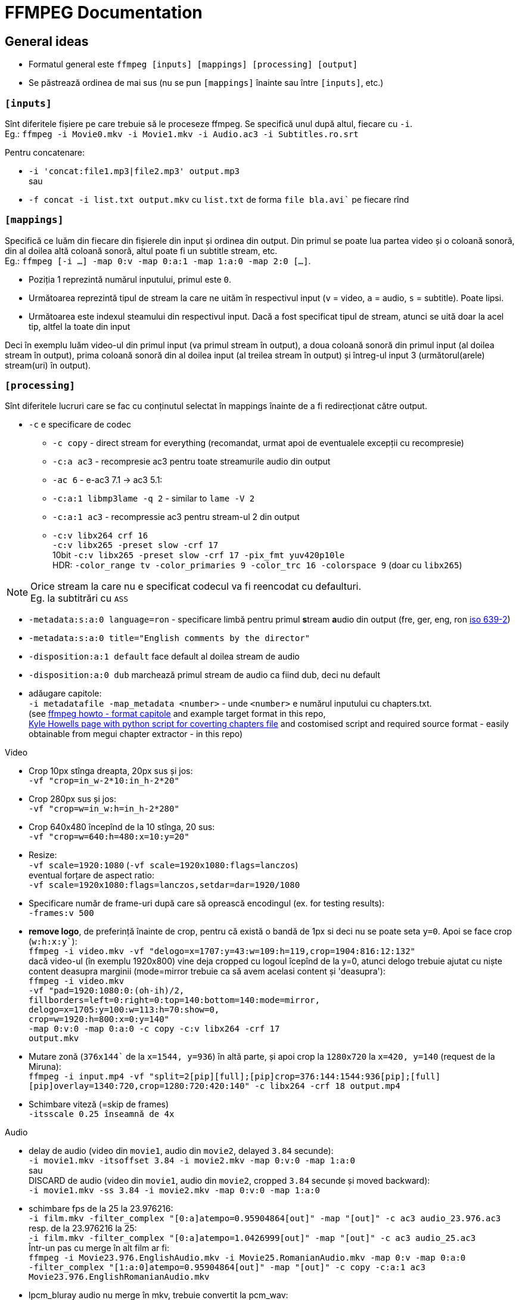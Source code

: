 = FFMPEG Documentation

:author: Valentin
:hardbreaks-option:

== General ideas
* Formatul general este `ffmpeg [inputs] [mappings] [processing] [output]`
* Se păstrează ordinea de mai sus (nu se pun `[mappings]` înainte sau între `[inputs]`, etc.)

=== `[inputs]`

Sînt diferitele fișiere pe care trebuie să le proceseze ffmpeg. Se specifică unul după altul, fiecare cu `-i`.
Eg.: `ffmpeg -i Movie0.mkv -i Movie1.mkv -i Audio.ac3 -i Subtitles.ro.srt`

Pentru concatenare:

* `-i 'concat:file1.mp3|file2.mp3' output.mp3`
sau
* `-f concat -i list.txt output.mkv` cu `list.txt` de forma `file bla.avi`` pe fiecare rînd


=== `[mappings]`
Specifică ce luăm din fiecare din fișierele din input și ordinea din output. Din primul se poate lua partea video și o coloană sonoră, din al doilea altă coloană sonoră, altul poate fi un subtitle stream, etc.
Eg.: `ffmpeg [-i ...] -map 0:v -map 0:a:1 -map 1:a:0 -map 2:0 [...]`.

* Poziția 1 reprezintă numărul inputului, primul este `0`.
* Următoarea reprezintă tipul de stream la care ne uităm în respectivul input (`v` = video, `a` = audio, `s` = subtitle). Poate lipsi.
* Următoarea este indexul steamului din respectivul input. Dacă a fost specificat tipul de stream, atunci se uită doar la acel tip, altfel la toate din input

Deci în exemplu luăm video-ul din primul input (va primul stream în output), a doua coloană sonoră din primul input (al doilea stream în output), prima coloană sonoră din al doilea input (al treilea stream în output) și întreg-ul input 3 (următorul(arele) stream(uri) în output).

=== `[processing]`
Sînt diferitele lucruri care se fac cu conținutul selectat în mappings înainte de a fi redirecționat către output.

* `-c` e specificare de codec
** `-c copy` - direct stream for everything (recomandat, urmat apoi de eventualele excepții cu recompresie)
** `-c:a ac3` - recompresie ac3 pentru toate streamurile audio din output
** `-ac 6` - e-ac3 7.1 -> ac3 5.1:
** `-c:a:1 libmp3lame -q 2` - similar to `lame -V 2`
** `-c:a:1 ac3` - recompressie ac3 pentru stream-ul 2 din output
** `-c:v libx264 crf 16`
   `-c:v libx265 -preset slow -crf 17`
   10bit `-c:v libx265 -preset slow -crf 17 -pix_fmt yuv420p10le`
	 HDR: `-color_range tv -color_primaries 9 -color_trc 16 -colorspace 9` (doar cu `libx265`)

NOTE: Orice stream la care nu e specificat codecul va fi reencodat cu defaulturi.
Eg. la subtitrări cu `ASS`

* `-metadata:s:a:0 language=ron` - specificare limbă pentru primul **s**tream **a**udio din output (fre, ger, eng, ron link:https://en.wikipedia.org/wiki/List_of_ISO_639-2_codes[iso 639-2])
* `-metadata:s:a:0 title="English comments by the director"`
* `-disposition:a:1 default` face default al doilea stream de audio
* `-disposition:a:0 dub` marchează primul stream de audio ca fiind dub, deci nu default
* adăugare capitole:
  `-i metadatafile -map_metadata <number>` - unde `<number>` e numărul inputului cu chapters.txt.
	(see link:https://www.ffmpeg.org/ffmpeg-formats.html#Metadata-1[ffmpeg howto - format capitole] and example target format in this repo,
	link:https://ikyle.me/blog/2020/add-mp4-chapters-ffmpeg[Kyle Howells page with python script for coverting chapters file] and costomised script and required source format - easily obtainable from megui chapter extractor - in this repo)

Video

* Crop 10px stînga dreapta, 20px sus și jos:
	`-vf "crop=in_w-2*10:in_h-2*20"`
* Crop 280px sus și jos:
	`-vf "crop=w=in_w:h=in_h-2*280"`
* Crop 640x480 începînd de la 10 stînga, 20 sus:
	`-vf "crop=w=640:h=480:x=10:y=20"`
* Resize:
	`-vf scale=1920:1080` (`-vf scale=1920x1080:flags=lanczos`)
  eventual forțare de aspect ratio:
	`-vf scale=1920x1080:flags=lanczos,setdar=dar=1920/1080`
* Specificare număr de frame-uri după care să oprească encodingul (ex. for testing results):
	`-frames:v 500`
* *remove logo*, de preferință înainte de crop, pentru că există o bandă de 1px si deci nu se poate seta `y=0`. Apoi se face crop (`w:h:x:y``):
  `ffmpeg -i video.mkv -vf "delogo=x=1707:y=43:w=109:h=119,crop=1904:816:12:132"`
  dacă video-ul (în exemplu 1920x800) vine deja cropped cu logoul îcepînd de la y=0, atunci delogo trebuie ajutat cu niște content deasupra marginii (mode=mirror trebuie ca să avem acelasi content și 'deasupra'):
	`ffmpeg -i video.mkv
	-vf "pad=1920:1080:0:(oh-ih)/2,
       fillborders=left=0:right=0:top=140:bottom=140:mode=mirror,
       delogo=x=1705:y=100:w=113:h=70:show=0,
       crop=w=1920:h=800:x=0:y=140"
  -map 0:v:0 -map 0:a:0 -c copy -c:v libx264 -crf 17
	output.mkv`
* Mutare zonă (`376x144`` de la `x=1544, y=936`) în altă parte, și apoi crop la `1280x720` la `x=420, y=140` (request de la Miruna):
  `ffmpeg -i input.mp4 -vf "split=2[pip][full];[pip]crop=376:144:1544:936[pip];[full][pip]overlay=1340:720,crop=1280:720:420:140" -c libx264 -crf 18 output.mp4`
* Schimbare viteză (=skip de frames)
  `-itsscale 0.25 înseamnă de 4x`

Audio

* delay de audio (video din `movie1`, audio din `movie2`, delayed `3.84` secunde):
`-i movie1.mkv -itsoffset 3.84 -i movie2.mkv -map 0:v:0 -map 1:a:0`
sau
DISCARD de audio (video din `movie1`, audio din `movie2`, cropped `3.84` secunde și moved backward):
`-i movie1.mkv -ss 3.84 -i movie2.mkv -map 0:v:0 -map 1:a:0`
* schimbare fps de la 25 la 23.976216:
  `-i film.mkv -filter_complex "[0:a]atempo=0.95904864[out]" -map "[out]" -c ac3 audio_23.976.ac3`
  resp. de la 23.976216 la 25:
	`-i film.mkv -filter_complex "[0:a]atempo=1.0426999[out]" -map "[out]" -c ac3 audio_25.ac3`
	Într-un pas cu merge în alt film ar fi:
	`ffmpeg -i Movie23.976.EnglishAudio.mkv -i Movie25.RomanianAudio.mkv -map 0:v -map 0:a:0
	-filter_complex "[1:a:0]atempo=0.95904864[out]" -map "[out]" -c copy -c:a:1 ac3
	Movie23.976.EnglishRomanianAudio.mkv`
* lpcm_bluray audio nu merge în mkv, trebuie convertit la pcm_wav:
  `-c:a pcm_s24le`

==== Error troubleshooting
* eroare de timestamp:
  `-fflags +genpts -i Movie.mkv`
* fix badly encoded avi:
  `-bsf:v mpeg4_unpack_bframes`
* fix "Starting new cluster due to timestamp" (care face silent audio pentru o perioadă):
	`-max_interleave_delta 0`
* DTS stream error shit (Non-monotonous DTS in output stream) - dar de evitat:
	`-use_wallclock_as_timestamps 1` - pare să meargă (adică nu mai apare warn-ul), dar e lent!
	`-fflags +igndts`

=== `[output]`
E [calea]numele fișierului rezultat.

NOTE: Extensia este parsată și ffmpeg verifică dacă anumite stream-uri sînt compatibile cu containerul ales pentru output. Eg. pentru `output.mp4` nu va permite un stream audio `ac3`.

== Automatizări

=== Shell for mai multe filme din folder
`for f in *.mkv;
 do ff -i "${f}" -i "${f%.mkv}.ro.srt" -map 0:v:0 -map 0:a:0 -map 1:0 -metadata:s:s:0 language=ron -c copy -max_interleave_delta 0
 "../Seriale/Better Things/Season 4/${f}";
 done`

=== Shell for mai multe filme in subfolders
----
`for file in Folder/**/*.mkv; do ff -i ${file} blabla; done`
`for file in Folder/**/**/*.mkv; do ff -i ${file} blabla; done`
`for file in Folder/**/**/**/*.mkv; do ff -i ${file} blabla; done`
etc.
----

O comandă oareșce complexă ar fi:

`ffmpeg
  -i movie1.mkv -i movie2.mkv
  -i audio1.eac3 -i audio2.ac3
  -i subtitle1.srt -i subtitle2.srt` - stabilim 6 surse de input:
  `-c copy` - stabilim direct stream ca default
  `-map 0:v[:0]` - ia video din movie1 (input 0)
  `-map 1:a:1` - a doua coloană sonoră din movie2 (input 1)
  `-metadata:s:a:0 language=ron` - setăm limba pentru primul **s**tream **a**udio din output (`0`)
  `-disposition:a:0 dub` - set dub, ca să nu fie played default
  `-map 2:0` - coloana sonoră din input 2
  `-c:a:1 ac3` - reencode eac3 to ac3, va fi al doilea stream audio din output (`1`)
  `-metadata:s:a:1 language=ger` - set Germană
  `-disposition:a:1 dub` - set dub, ca să nu fie played default
  `-map 3:a:0` - coloana sonoră din input 3
  `-metadata:s:a:2 language=eng` set English, va fi al treilea stream audio din output (`2`)
  `-disposition:a:2 default` - set default playing audio stream
  `-map 4[:s]:0` - inputul 4 va fi primul stream de subtitrări, fiind direct subtitrare, nu e nevoie să specificăm partea cu `:s`
	`-metadata:s:s:0 language=ron` - set language Română
	`-map 5[:s]:0` - inputul 5 va fi al doilea de subtitrări, fiind direct subtitrare, nu e nevoie să specificăm partea cu `:s`
	`-metadata:s:s:1 language=eng` - set language English
	`Out.mkv` - fișierul rezultat
